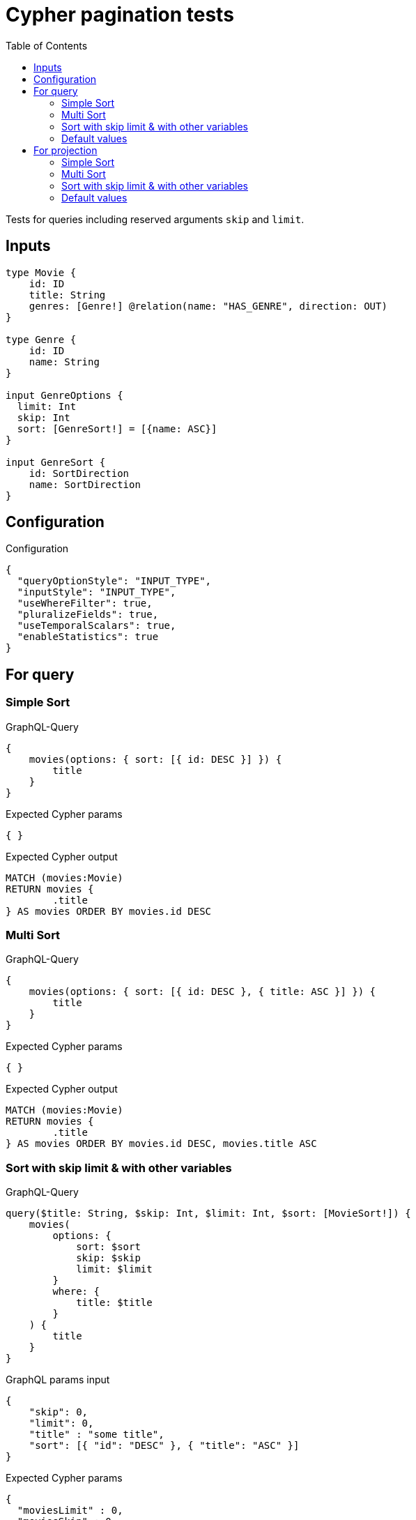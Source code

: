 :toc:

= Cypher pagination tests

Tests for queries including reserved arguments `skip` and `limit`.


== Inputs

[source,graphql,schema=true]
----
type Movie {
    id: ID
    title: String
    genres: [Genre!] @relation(name: "HAS_GENRE", direction: OUT)
}

type Genre {
    id: ID
    name: String
}

input GenreOptions {
  limit: Int
  skip: Int
  sort: [GenreSort!] = [{name: ASC}]
}

input GenreSort {
    id: SortDirection
    name: SortDirection
}
----

== Configuration

.Configuration
[source,json,schema-config=true]
----
{
  "queryOptionStyle": "INPUT_TYPE",
  "inputStyle": "INPUT_TYPE",
  "useWhereFilter": true,
  "pluralizeFields": true,
  "useTemporalScalars": true,
  "enableStatistics": true
}
----

== For query

=== Simple Sort

.GraphQL-Query
[source,graphql]
----
{
    movies(options: { sort: [{ id: DESC }] }) {
        title
    }
}
----

.Expected Cypher params
[source,json]
----
{ }
----

.Expected Cypher output
[source,cypher]
----
MATCH (movies:Movie)
RETURN movies {
	.title
} AS movies ORDER BY movies.id DESC
----

=== Multi Sort

.GraphQL-Query
[source,graphql]
----
{
    movies(options: { sort: [{ id: DESC }, { title: ASC }] }) {
        title
    }
}
----

.Expected Cypher params
[source,json]
----
{ }
----

.Expected Cypher output
[source,cypher]
----
MATCH (movies:Movie)
RETURN movies {
	.title
} AS movies ORDER BY movies.id DESC, movies.title ASC
----

=== Sort with skip limit & with other variables

.GraphQL-Query
[source,graphql]
----
query($title: String, $skip: Int, $limit: Int, $sort: [MovieSort!]) {
    movies(
        options: {
            sort: $sort
            skip: $skip
            limit: $limit
        }
        where: {
            title: $title
        }
    ) {
        title
    }
}
----

.GraphQL params input
[source,json,request=true]
----
{
    "skip": 0,
    "limit": 0,
    "title" : "some title",
    "sort": [{ "id": "DESC" }, { "title": "ASC" }]
}
----

.Expected Cypher params
[source,json]
----
{
  "moviesLimit" : 0,
  "moviesSkip" : 0,
  "whereMoviesTitle" : "some title"
}
----

.Expected Cypher output
[source,cypher]
----
MATCH (movies:Movie)
WHERE movies.title = $whereMoviesTitle
RETURN movies {
	.title
} AS movies ORDER BY movies.id DESC, movies.title ASC SKIP $moviesSkip LIMIT $moviesLimit
----

=== Default values

.GraphQL-Query
[source,graphql]
----
{
    genres {
        name
    }
}
----

.Expected Cypher params
[source,json]
----
{ }
----

.Expected Cypher output
[source,cypher]
----
MATCH (genres:Genre)
RETURN genres {
	.name
} AS genres ORDER BY genres.name ASC
----

== For projection

=== Simple Sort

.GraphQL-Query
[source,graphql]
----
{
    movies {
        genres(options: { sort: [{ name: DESC }] }) {
            name
        }
    }
}
----

.Expected Cypher params
[source,json]
----
{ }
----

.Expected Cypher output
[source,cypher]
----
MATCH (movies:Movie)
CALL {
	WITH movies
	MATCH (movies)-[:HAS_GENRE]->(moviesGenres:Genre)
	WITH moviesGenres ORDER BY moviesGenres.name DESC
	RETURN collect(moviesGenres {
		.name
	}) AS moviesGenres
}
RETURN movies {
	genres: moviesGenres
} AS movies
----

=== Multi Sort

.GraphQL-Query
[source,graphql]
----
{
    movies {
        genres(options: { sort: [{ id: DESC }, { name: ASC }] }) {
            name
        }
    }
}
----

.Expected Cypher params
[source,json]
----
{ }
----

.Expected Cypher output
[source,cypher]
----
MATCH (movies:Movie)
CALL {
	WITH movies
	MATCH (movies)-[:HAS_GENRE]->(moviesGenres:Genre)
	WITH moviesGenres ORDER BY moviesGenres.id DESC, moviesGenres.name ASC
	RETURN collect(moviesGenres {
		.name
	}) AS moviesGenres
}
RETURN movies {
	genres: moviesGenres
} AS movies
----

=== Sort with skip limit & with other variables

.GraphQL-Query
[source,graphql]
----
query($name: String, $skip: Int, $limit: Int, $sort: [GenreSort!]) {
    movies {
        genres(
            options: {
                sort: $sort
                skip: $skip
                limit: $limit
            }
            where: {
                name: $name
            }
        ) {
            name
        }
        title
    }
}
----

.GraphQL params input
[source,json,request=true]
----
{
    "skip": 1,
    "limit": 2,
    "name" : "some name",
    "sort": [{ "id": "DESC" }, { "name": "ASC" }]
}
----

.Expected Cypher params
[source,json]
----
{
  "moviesGenresLimit" : 2,
  "moviesGenresSkip" : 1,
  "whereMoviesGenresName" : "some name"
}
----

.Expected Cypher output
[source,cypher]
----
MATCH (movies:Movie)
CALL {
	WITH movies
	MATCH (movies)-[:HAS_GENRE]->(moviesGenres:Genre)
	WHERE moviesGenres.name = $whereMoviesGenresName
	WITH moviesGenres ORDER BY moviesGenres.id DESC, moviesGenres.name ASC SKIP $moviesGenresSkip LIMIT $moviesGenresLimit
	RETURN collect(moviesGenres {
		.name
	}) AS moviesGenres
}
RETURN movies {
	genres: moviesGenres,
	.title
} AS movies
----

=== Default values

.GraphQL-Query
[source,graphql]
----
{
    movies {
        title
        genres {
            name
        }
    }
}
----

.Expected Cypher params
[source,json]
----
{ }
----

.Expected Cypher output
[source,cypher]
----
MATCH (movies:Movie)
CALL {
	WITH movies
	MATCH (movies)-[:HAS_GENRE]->(moviesGenres:Genre)
	WITH moviesGenres ORDER BY moviesGenres.name ASC
	RETURN collect(moviesGenres {
		.name
	}) AS moviesGenres
}
RETURN movies {
	.title,
	genres: moviesGenres
} AS movies
----

